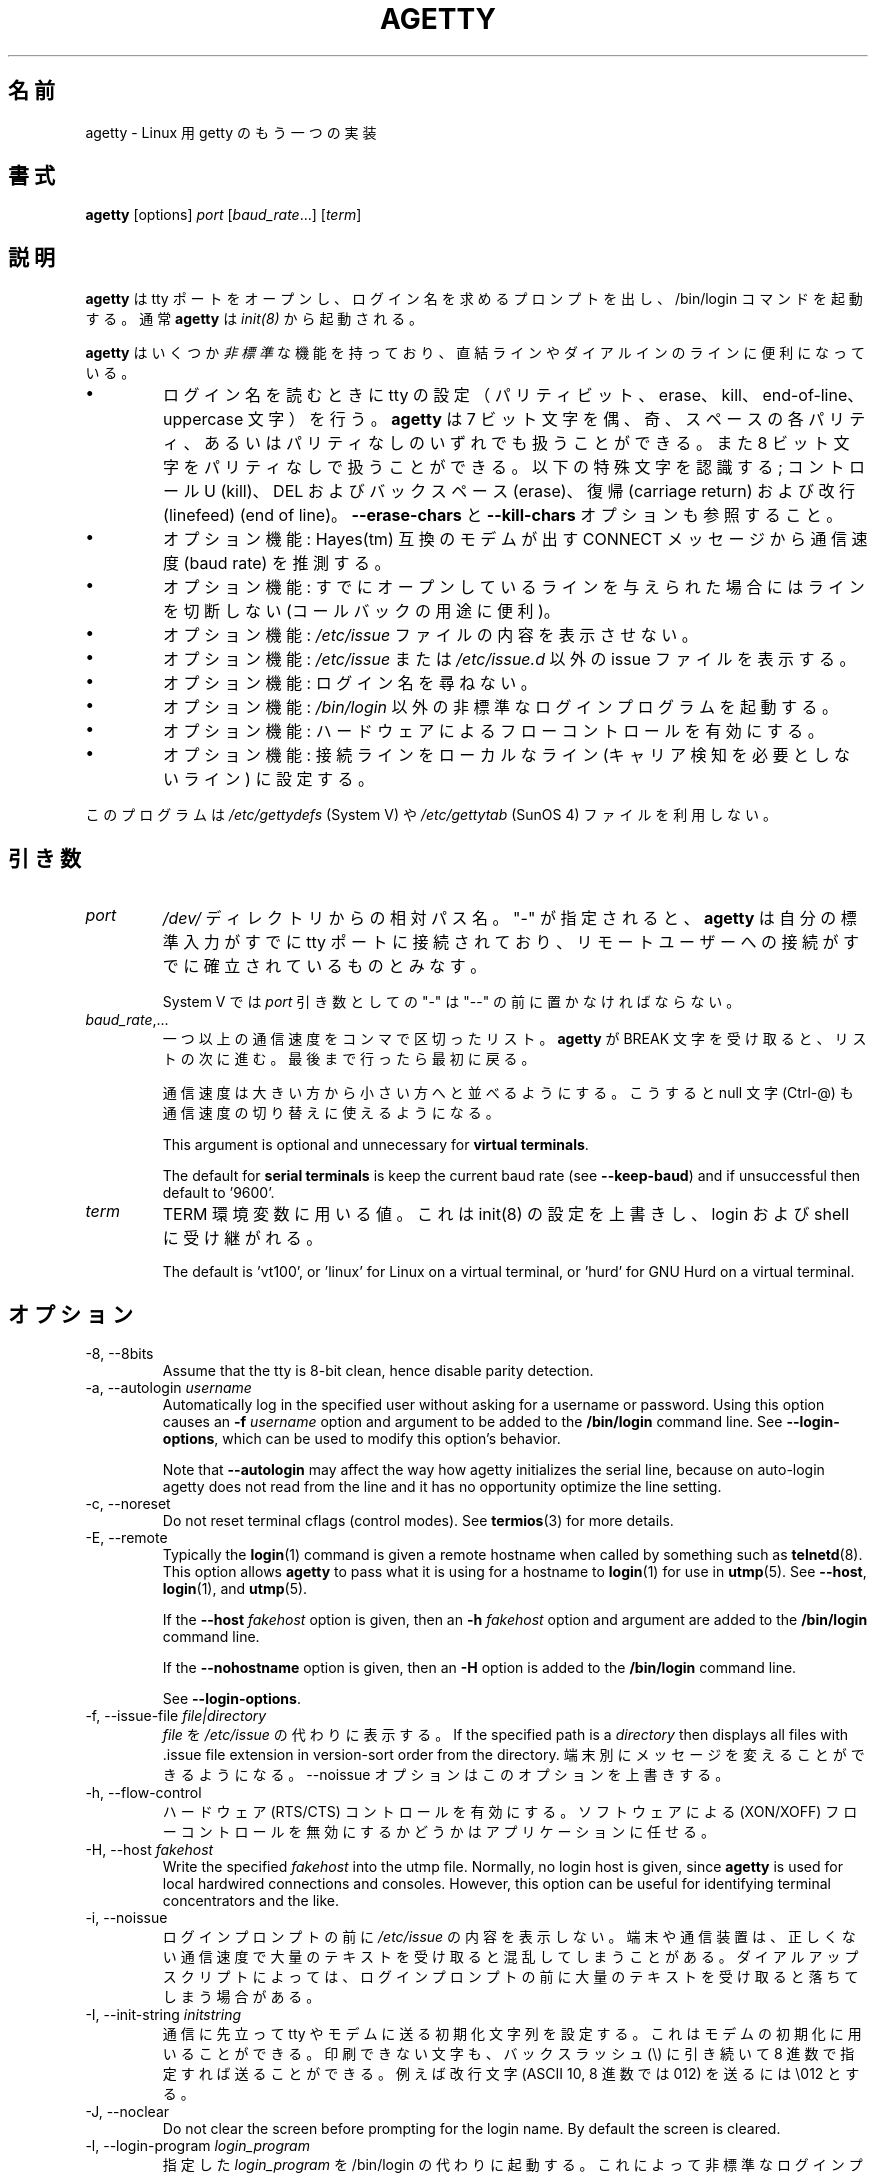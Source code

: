 .\"
.\" Japanese Version Copyright (c) 1998 NAKANO Takeo all rights reserved.
.\" Translated Wed Jan 14 1998 by NAKANO Takeo <nakano@apm.seikei.ac.jp>
.\" Modified & Updated Wed Jun 24 1998 by NAKANO Takeo
.\"
.TH AGETTY 8 "February 2016" "util-linux" "System Administration"
.\"O .SH NAME
.SH 名前
.\"O agetty \- alternative Linux getty
agetty \- Linux 用 getty のもう一つの実装

.\"O .SH SYNOPSIS
.SH 書式
.B agetty
[options]
.IR port " [" baud_rate "...] [" term ]

.\"O .SH DESCRIPTION
.SH 説明
.ad
.fi
.\"O \fBagetty\fP opens a tty port, prompts for a login name and invokes
.\"O the /bin/login command.  It is normally invoked by \fBinit\fP(8).
\fBagetty\fP
は tty ポートをオープンし、ログイン名を求めるプロンプトを出し、 
/bin/login コマンドを起動する。通常 \fBagetty\fP は \fIinit(8)\fP から
起動される。

.\"O \fBagetty\fP has several \fInon-standard\fP features that are useful
.\"O for hardwired and for dial-in lines:
\fBagetty\fP
はいくつか\fI非標準\fPな機能を持っており、直結ラインやダイアルインの
ラインに便利になっている。

.IP \(bu
.\"O Adapts the tty settings to parity bits and to erase, kill,
.\"O end-of-line and uppercase characters when it reads a login name.
.\"O The program can handle 7-bit characters with even, odd, none or space
.\"O parity, and 8-bit characters with no parity.  The following special
.\"O characters are recognized: Control-U (kill); DEL and
.\"O backspace (erase); carriage return and line feed (end of line).
ログイン名を読むときに tty の設定（パリティビット、 erase、 
kill、 end-of-line、 uppercase 文字）を行う。
.\"?? uppercase character は、大文字のみの端末かどうかということ？
.B agetty
は 7 ビット文字を偶、奇、スペースの各パリティ、あるいはパリティなしの
いずれでも扱うことができる。また 8 ビット文字をパリティなしで扱うこと
ができる。以下の特殊文字を認識する; コントロール U (kill)、 
DEL およびバックスペース (erase)、復帰 (carriage return) および改行 
(linefeed) (end of line)。
.\"O See also the \fB\-\-erase\-chars\fP and \fB\-\-kill\-chars\fP options.
\fB\-\-erase\-chars\fP と \fB\-\-kill\-chars\fP オプションも参照すること。
.IP \(bu
.\"O Optionally deduces the baud rate from the CONNECT messages produced by
.\"O Hayes(tm)-compatible modems.
オプション機能: Hayes(tm) 互換のモデムが出す CONNECT メッセージ
から通信速度 (baud rate) を推測する。
.IP \(bu
.\"O Optionally does not hang up when it is given an already opened line
.\"O (useful for call-back applications).
オプション機能: すでにオープンしているラインを与えられた場合に
はラインを切断しない (コールバックの用途に便利)。
.IP \(bu
.\"O Optionally does not display the contents of the \fI/etc/issue\fP file.
オプション機能: \fI/etc/issue\fP ファイルの内容を表示させない。
.IP \(bu
.\"O Optionally displays an alternative issue file or directory instead of \fI/etc/issue\fP or \fI/etc/issue.d\fP.
オプション機能: \fI/etc/issue\fP または \fI/etc/issue.d\fP 以外の
issue ファイルを表示する。
.IP \(bu
.\"O Optionally does not ask for a login name.
オプション機能: ログイン名を尋ねない。
.IP \(bu
.\"O Optionally invokes a non-standard login program instead of
.\"O \fI/bin/login\fP.
オプション機能: \fI/bin/login\fP 以外の非標準なログインプログラムを
起動する。
.IP \(bu
.\"O Optionally turns on hardware flow control.
オプション機能: ハードウェアによるフローコントロールを有効にする。
.IP \(bu
.\"O Optionally forces the line to be local with no need for carrier detect.
オプション機能: 接続ラインをローカルなライン (キャリア検知を必要と
しないライン) に設定する。
.PP
.\"O This program does not use the \fI/etc/gettydefs\fP (System V) or
.\"O \fI/etc/gettytab\fP (SunOS 4) files.
このプログラムは \fI/etc/gettydefs\fP (System V) や 
\fI/etc/gettytab\fP (SunOS 4) ファイルを利用しない。
.\"O .SH ARGUMENTS
.SH 引き数
.na
.nf
.fi
.ad
.TP
.I port
.\"O A path name relative to the \fI/dev\fP directory.  If a "\-" is
.\"O specified, \fBagetty\fP assumes that its standard input is
.\"O already connected to a tty port and that a connection to a
.\"O remote user has already been established.
\fI/dev/\fP ディレクトリからの相対パス名。 "-" が指定されると、
\fBagetty\fP 
は自分の標準入力がすでに tty ポートに接続されており、リモートユーザー
への接続がすでに確立されているものとみなす。
.sp
.\"O Under System V, a "\-" \fIport\fP argument should be preceded
.\"O by a "\-\-".
System V では \fIport\fP 引き数としての "\-" は "\-\-" の前に置かなければ
ならない。
.TP
.IR baud_rate ,...
.\"O A comma-separated list of one or more baud rates.  Each time
.\"O \fBagetty\fP receives a BREAK character it advances through
.\"O the list, which is treated as if it were circular.
一つ以上の通信速度をコンマで区切ったリスト。
\fBagetty\fP 
が BREAK 文字を受け取ると、リストの次に進む。最後まで行ったら最初に戻る。
.sp
.\"O Baud rates should be specified in descending order, so that the
.\"O null character (Ctrl\-@) can also be used for baud-rate switching.
通信速度は大きい方から小さい方へと並べるようにする。こうすると null
文字 (Ctrl-@) も通信速度の切り替えに使えるようになる。
.sp
This argument is optional and unnecessary for \fBvirtual terminals\fP.
.sp
The default for \fBserial terminals\fP is keep the current baud rate
(see \fB\-\-keep\-baud\fP) and if unsuccessful then default to '9600'.
.TP
.I term
.\"O The value to be used for the TERM environment variable.  This overrides
.\"O whatever init(8) may have set, and is inherited by login and the shell.
TERM 環境変数に用いる値。これは init(8) の設定を上書きし、
login および shell に受け継がれる。
.sp
The default is 'vt100', or 'linux' for Linux on a virtual terminal,
or 'hurd' for GNU Hurd on a virtual terminal.
.\"O .SH OPTIONS
.SH オプション
.na
.nf
.fi
.ad
.TP
\-8, \-\-8bits
Assume that the tty is 8-bit clean, hence disable parity detection.
.TP
\-a, \-\-autologin \fIusername\fP
Automatically log in the specified user without asking for a username or password.
Using this option causes an \fB\-f \fIusername\fR option and argument to be
added to the \fB/bin/login\fP command line.  See \fB\-\-login\-options\fR, which
can be used to modify this option's behavior.

Note that \fB\-\-autologin\fP may affect the way how agetty initializes the
serial line, because on auto-login agetty does not read from the line and it
has no opportunity optimize the line setting.
.TP
\-c, \-\-noreset
Do not reset terminal cflags (control modes).  See \fBtermios\fP(3) for more
details.
.TP
\-E, \-\-remote
Typically the \fBlogin\fP(1) command is given a remote hostname when
called by something such as \fBtelnetd\fP(8).  This option allows \fBagetty\fP
to pass what it is using for a hostname to \fBlogin\fP(1) for use
in \fButmp\fP(5).  See \fB\-\-host\fP, \fBlogin\fP(1), and \fButmp\fP(5).
.IP
If the \fB\-\-host\fP \fIfakehost\fP option is given, then an \fB\-h\fP
\fIfakehost\fP option and argument are added to the \fB/bin/login\fP
command line.
.IP
If the \fB\-\-nohostname\fR option is given, then an \fB\-H\fP option
is added to the \fB/bin/login\fP command line.
.IP
See \fB\-\-login\-options\fR.
.TP
\-f, \-\-issue\-file \fIfile|directory\fP
.\"O Display the contents of \fIfile\fP instead of \fI/etc/issue\fP.  If the
.\"O specified path is a \fIdirectory\fP then displays all files with .issue file
.\"O extension in version-sort order from the directory.  This allows custom
.\"O messages to be displayed on different terminals.  The
.\"O \-\-noissue option will override this option.
\fIfile\fP
を
\fI/etc/issue\fP
の代わりに表示する。
If the
specified path is a \fIdirectory\fP then displays all files with .issue file
extension in version-sort order from the directory.  
端末別にメッセージを変えることができるようになる。
\-\-noissue オプションはこのオプションを上書きする。
.TP
\-h, \-\-flow\-control
.\"O Enable hardware (RTS/CTS) flow control.  It is left up to the
.\"O application to disable software (XON/XOFF) flow protocol where
.\"O appropriate.
ハードウェア (RTS/CTS) コントロールを有効にする。ソフトウェアによる 
(XON/XOFF) フローコントロールを無効にするかどうかはアプリケーションに
任せる。
.TP
\-H, \-\-host \fIfakehost\fP
Write the specified \fIfakehost\fP into the utmp file.  Normally,
no login host is given, since \fBagetty\fP is used for local hardwired
connections and consoles.  However, this option can be useful for
identifying terminal concentrators and the like.
.TP
\-i, \-\-noissue
.\"O Do not display the contents of \fI/etc/issue\fP (or other) before writing the
.\"O login prompt.  Terminals or communications hardware may become confused
.\"O when receiving lots of text at the wrong baud rate; dial-up scripts
.\"O may fail if the login prompt is preceded by too much text.
ログインプロンプトの前に
\fI/etc/issue\fP
の内容を表示しない。端末や通信装置は、正しくない通信速度で大量の
テキストを受け取ると混乱してしまうことがある。
ダイアルアップスクリプトによっては、ログインプロンプトの前に
大量のテキストを受け取ると落ちてしまう場合がある。
.TP
\-I, \-\-init\-string \fIinitstring\fP
.\"O Set an initial string to be sent to the tty or modem before sending
.\"O anything else.  This may be used to initialize a modem.  Non-printable
.\"O characters may be sent by writing their octal code preceded by a
.\"O backslash (\\).  For example, to send a linefeed character (ASCII 10,
.\"O octal 012), write \\012.
通信に先立って tty やモデムに送る初期化文字列を設定する。これはモデムの
初期化に用いることができる。印刷できない文字も、バックスラッシュ (\\) 
に引き続いて 8 進数で指定すれば送ることができる。例えば改行文字 (ASCII
10, 8 進数では 012) を送るには \\012 とする。
.TP
\-J, \-\-noclear
Do not clear the screen before prompting for the login name.
By default the screen is cleared.
.TP
\-l, \-\-login\-program \fIlogin_program\fP
.\"O Invoke the specified \fIlogin_program\fP instead of /bin/login.  This allows
.\"O the use of a non-standard login program.  Such a program could, for example,
.\"O ask for a dial-up password or use a different password file. See
.\"O \fB\-\-login\-options\fP.
指定した \fIlogin_program\fP を /bin/login の代わりに起動する。
これによって非標準なログインプログラム (例えばダイアルアップパスワードを尋ねたり、
/etc/passwd 以外のパスワードファイルを用いるなど) を使うことができる。
\fB\-\-login\-options\fP を参照すること。
.TP
\-L, \-\-local\-line[=\fImode\fP]
Control the CLOCAL line flag.  The optional \fImode\fP argument is 'auto', 'always' or 'never'.
If the \fImode\fP argument is omitted, then the default is 'always'.  If the
\-\-local\-line option is not given at all, then the default is 'auto'.
.PP
.RS
.PD 1
.TP
\fIalways\fR
.\"O Forces the line to be a local line with no need for carrier detect.  This
.\"O can be useful when you have a locally attached terminal where the serial
.\"O line does not set the carrier-detect signal.
接続回線を、キャリア検知の必要がないローカルな直結回線
であるとみなす。
これはローカルに接続された端末で、キャリア検知用の信号線が
ないシリアルケーブルを使っているときに便利である。
.TP
\fInever\fR
Explicitly clears the CLOCAL flag from the line setting and the
carrier-detect signal is expected on the line.
.TP
\fIauto\fR
The \fBagetty\fR default.  Does not modify the CLOCAL setting and follows
the setting enabled by the kernel.
.PD
.RE
.TP
\-m, \-\-extract\-baud
.\"O Try to extract the baud rate from the CONNECT status message
.\"O produced by Hayes(tm)\-compatible modems.  These status
.\"O messages are of the form: "<junk><speed><junk>".
.\"O \fBagetty\fP assumes that the modem emits its status message at
.\"O the same speed as specified with (the first) \fIbaud_rate\fP value
.\"O on the command line.
通信速度を Hayes(tm) 互換モデムが出す CONNECT メッセージから抽出しようと試みる。
メッセージは "<その他><速度><その他>" というような形式になっている。
\fBagetty\fP 
では、コマンドラインの \fIbaud_rate\fP の先頭に指定されたスピードで、
モデムがステータスメッセージを出力するものとみなしている。
.sp
.\"O Since the \fB\-\-extract\-baud\fP feature may fail on heavily-loaded
.\"O systems, you still should enable BREAK processing by enumerating all
.\"O expected baud rates on the command line.
\fI\-m\fP の機能は負荷の高いシステムでは失敗することもあるので、
コマンドラインでも予想される通信速度をすべて列記して、 BREAK 処理を有効に
しておく方が良いだろう。
.TP
\-\-list\-speeds
Display supported baud rates.  These are determined at compilation time.
.TP
\-n, \-\-skip\-login
.\"O Do not prompt the user for a login name.  This can be used in connection
.\"O with the \fB\-\-login\-program\fP option to invoke a non-standard login
.\"O process such as a BBS system.  Note that with the \fB\-\-skip\-login\fR
.\"O option, \fBagetty\fR gets no input from the user who logs in and therefore
.\"O will not be able to figure out parity, character size, and newline
.\"O processing of the connection.  It defaults to space parity, 7 bit
.\"O characters, and ASCII CR (13) end-of-line character.  Beware that the
.\"O program that \fBagetty\fR starts (usually /bin/login) is run as root.
ログイン名入力のプロンプトを出さない。
これは \fB\-\-login\-program\fP オプションと共に用いて、
BBS システムのように非標準のログイン処理を起動する際に便利である。 
\fB\-\-skip\-login\fR オプションを用いると、
\fBagetty\fR はログインしてくるユーザーから
入力を受け取ることができないので、コネクションのパリティや
キャラクタビット数、改行処理などを決定することができない。
デフォルトはスペースパリティ、
文字は 7 ビット、行末文字は ASCII の CR (13) となっている。
\fBagetty\fR
が起動するプログラム (通常は /bin/login) は root 権限で実行されること
に注意せよ。
.TP
\-N, \-\-nonewline
Do not print a newline before writing out /etc/issue.
.TP
\-o, \-\-login\-options "\fIlogin_options\fP"
Options  and arguments that  are passed to \fBlogin\fP(1). Where \\u is
replaced by the login name. For example:
.RS
.IP "" 4
.B "\-\-login\-options '-h darkstar -- \\\u'"
.PP
See \fB\-\-autologin\fR, \fB\-\-login\-program\fR and \fB\-\-remote\fR.
.PP
Please read the SECURITY NOTICE below before using this option.
.RE
.TP
\-p, \-\-login\-pause
Wait for any key before dropping to the login prompt.  Can be combined
with \fB\-\-autologin\fP to save memory by lazily spawning shells.
.TP
\-r, \-\-chroot \fIdirectory\fP
Change root to the specified directory.
.TP
\-R, \-\-hangup
Call vhangup() to do a virtual hangup of the specified terminal.
.TP
\-s, \-\-keep\-baud
Try to keep the existing baud rate.  The baud rates from
the command line are used when agetty receives a BREAK character.
.TP
\-t, \-\-timeout \fItimeout\fP
.\"O Terminate if no user name could be read within \fItimeout\fP seconds.
.\"O Use of this option with hardwired terminal lines is not recommended.
\fItimeout\fP 秒以内にユーザー名を読み込むことができなかったら切断する。
このオプションは直結回線には推奨されない。
.TP
\-U, \-\-detect\-case
Turn on support for detecting an uppercase-only terminal.  This setting
will detect a login name containing only capitals as indicating an
uppercase-only terminal and turn on some upper-to-lower case conversions.
Note that this has no support for any Unicode characters.
.TP
\-w, \-\-wait\-cr
.\"O Wait for the user or the modem to send a carriage-return or a
.\"O linefeed character before sending the \fI/etc/issue\fP file (or others)
.\"O and the login prompt.  This is useful with the \fB\-\-init\-string\fP
.\"O option.
ユーザーまたはモデムからの復帰文字か改行文字を待ち、
これを受け取ってから
\fI/etc/issue\fP (または別の issue) ファイルやログインプロンプトを出す。
\fB\-\-init\-string\fP オプションを用いた接続の際に便利である。
.TP
\-\-nohints
Do not print hints about Num, Caps and Scroll Locks.
.TP
\-\-nohostname
By default the hostname will be printed.  With this option enabled,
no hostname at all will be shown.
.TP
\-\-long\-hostname
By default the hostname is only printed until the first dot.  With
this option enabled, the fully qualified hostname by \fBgethostname\fR(3P)
or (if not found) by \fBgetaddrinfo\fR(3) is shown.
.TP
\-\-erase\-chars \fIstring\fP
This option specifies additional characters that should be interpreted as a
backspace ("ignore the previous character") when the user types the login name.
The default additional \'erase\' has been \'#\', but since util-linux 2.23
no additional erase characters are enabled by default.
.TP
\-\-kill\-chars \fIstring\fP
This option specifies additional characters that should be interpreted as a
kill ("ignore all previous characters") when the user types the login name.
The default additional \'kill\' has been \'@\', but since util-linux 2.23
no additional kill characters are enabled by default.
.TP
\-\-chdir \fIdirectory\fP
Change directory before the login.
.TP
\-\-delay \fInumber\fP
Sleep seconds before open tty.
.TP
\-\-nice \fInumber\fP
Run login with this priority.
.TP
\-\-reload
Ask all running agetty instances to reload and update their displayed prompts,
if the user has not yet commenced logging in.  After doing so the command will
exit.  This feature might be unsupported on systems without Linux
.BR inotify (7).
.TP
\-\-version
Display version information and exit.
.TP
\-\-help
Display help text and exit.
.PP
.\"O .SH EXAMPLES
.SH 例
.\"O This section shows examples for the process field of an entry in the
.\"O \fI/etc/inittab\fP file.  You'll have to prepend appropriate values
.\"O for the other fields.  See \fIinittab(5)\fP for more details.
この節では \fI/etc/inittab\fPファイルに記述するコマンドエントリの例を示す。
他のフィールドには、それぞれ適当な値を指定する必要があるだろう。詳細は
\fIinittab(5)\fP
を参照すること。

.\"O For a hardwired line or a console tty:
直結ラインまたはコンソール tty 用:

.RS
.B /sbin/agetty\ 9600\ ttyS1
.RE

.\"O For a directly connected terminal without proper carrier-detect wiring
.\"O (try this if your terminal just sleeps instead of giving you a password:
.\"O prompt):
.\"O?? carrier detect の間違いかな？
直結された端末で、正しい CD 線のない場合 (password: プロンプトが出ない
で端末が黙ってしまう場合はこちらを試してみると良い):

.RS
.B /sbin/agetty\ \-\-local\-line\ 9600\ ttyS1\ vt100
.RE

.\"O For an old-style dial-in line with a 9600/2400/1200 baud modem:
9600/2400/1200 bps のモデムを用いた古いスタイルのダイアルイン接続ライン

.RS
.B /sbin/agetty\ \-\-extract\-baud\ \-\-timeout\ 60\ ttyS1\ 9600,2400,1200
.RE

.\"O For a Hayes modem with a fixed 115200 bps interface to the machine
.\"O (the example init string turns off modem echo and result codes, makes
.\"O modem/computer DCD track modem/modem DCD, makes a DTR drop cause a
.\"O disconnection, and turns on auto-answer after 1 ring):
Hayes モデムで、マシンへのインターフェースが 115200 bps に固定されている場合
(以下の例の初期文字列ではモデムのエコーとリザルトコードを抑止し、
モデム/コンピュータ間の DCD はモデム/モデム間の DCD に追随するようにし、 
DTR が落ちた場合は切断とベル 1 回での自動応答機能を有効にするように
設定している):
.\"?? モデムのマニュアル持っている方、チェックお願いします(^_^;

.ie n .RS 0
.el .RS
.B /sbin/agetty\ \-\-wait\-cr\ \-\-init\-string\ 'ATE0Q1&D2&C1S0=1\\015'\ 115200\ ttyS1
.RE

.\"O .SH SECURITY NOTICE
.SH セキュリティ上の注意
If you use the \fB\-\-login\-program\fP and \fB\-\-login\-options\fP options,
be aware that a malicious user may try to enter lognames with embedded options,
which then get passed to the used login program.  Agetty does check
for a leading "\-" and makes sure the logname gets passed as one parameter
(so embedded spaces will not create yet another parameter), but depending
on how the login binary parses the command line that might not be sufficient.
Check that the used login program cannot be abused this way.
.PP
Some  programs use "\-\-" to indicate that the rest of the commandline should
not be interpreted as options.  Use this feature if available by passing "\-\-"
before the username gets passed by \\u.

.\"O .SH ISSUE FILES
.SH ISSUE ファイル
The default issue file is \fI/etc/issue\fP. If the file exists then agetty also
checks for \fI/etc/issue.d\fP directory. The directory is optional extension to
the default issue file and content of the directory is printed after
\fI/etc/issue\fP content. If the \fI/etc/issue\fP does not exist than the
directory is ignored. All files with .issue extension from the directory are
printed in version-sort order. The directory allow to maintain 3rd-party
messages independently on the primary system \fI/etc/issue\fP file.

The default path maybe overridden by \fB\-\-issue\-file\fP option. In this case
specified path has to be file or directory and the default \fI/etc/issue\fP as
well as \fI/etc/issue.d\fP are ignored.

.\"O The issue files may contain certain escape codes to display the system name, date, time
.\"O etcetera.  All escape codes consist of a backslash (\\) immediately
.\"O followed by one of the characters listed below.
issue ファイルではシステム名や日付、時間
などを表示するエスケープコードを用いることができる。
エスケープコードはバックスラッシュ (\\) とそれに続く以下の一文字からなる。

.TP
4 or 4{\fIinterface\fR}
Insert the IPv4 address of the specified network interface (for example: \\4{eth0}).
If the \fIinterface\fR argument is not specified, then select the first fully
configured (UP, non-LOCALBACK, RUNNING) interface.  If not any configured
interface is found, fall back to the IP address of the machine's hostname.
.TP
6 or 6{\fIinterface\fR}
The same as \\4 but for IPv6.
.TP
b
.\"O Insert the baudrate of the current line.
現在のラインの通信速度。
.TP
d
.\"O Insert the current date.
現在の日付。
.TP
e or e{\fIname\fR}
Translate the human-readable \fIname\fP to an escape sequence and insert it
(for example: \\e{red}Alert text.\\e{reset}).  If the \fIname\fR argument is
not specified, then insert \\033.  The currently supported names are: black,
blink, blue, bold, brown, cyan,
darkgray, gray, green, halfbright, lightblue, lightcyan, lightgray, lightgreen,
lightmagenta, lightred, magenta, red, reset, reverse, and yellow.  All unknown
names are silently ignored.
.TP
s
.\"O Insert the system name (the name of the operating system).  Same as 'uname \-s'.
.\"O See also the \\S escape code.
システム名 (オペレーティングシステムの名前)。
\&'uname \-s' と同じ。
\\S エスケープコードを参照すること。
.TP
S or S{VARIABLE}
Insert the VARIABLE data from \fI/etc/os-release\fP.  If this file does not exist
then fall back to \fI/usr/lib/os-release\fP.  If the VARIABLE argument is not
specified, then use PRETTY_NAME from the file or the system name (see \\s).
This escape code allows to keep \fI/etc/issue\fP distribution and release
independent.  Note that \\S{ANSI_COLOR} is converted to the real terminal
escape sequence.
.TP
l
.\"O Insert the name of the current tty line.
現在の tty ラインの名前。
.TP
m
.\"O Insert the architecture identifier of the machine.  Same as 'uname \-m'.
マシンのアーキテクチャを表す名前。
\&'uname \-m' と同じ。
.TP
n
.\"O Insert the nodename of the machine, also known as the hostname.  Same as 'uname \-n'.
マシンのノード名 (ホスト名)。
\&'uname \-n' と同じ。
.TP
o
.\"O Insert the NIS domainname of the machine.  Same as 'hostname \-d'.
マシンの NIS ドメイン名。
\&'uname \-d' と同じ。
.TP
O
.\"O Insert the DNS domainname of the machine.
マシンの DNS ドメイン名。
.TP
r
.\"O Insert the release number of the OS.  Same as 'uname \-r'.
OS のリリース番号。
\&'uname \-r' と同じ。
.TP
t
.\"O Insert the current time.
現在の時刻。
.TP
u
.\"O Insert the number of current users logged in.
現在ログインしているユーザー数。
.TP
U
.\"O Insert the string "1 user" or "<n> users" where <n> is the number of current
.\"O users logged in.
文字列 "1 user" または "<n> users"。 <n> は現在ログインしているユーザー数。
.TP
v
.\"O Insert the version of the OS, that is, the build-date and such.
OS のバージョン (ビルドした日付など)。
.PP
.\"O An example.  On my system, the following \fI/etc/issue\fP file:
以下は著者のシステムでの \fI/etc/issue\fP ファイルの例である:
.sp
.na
.RS
.nf
This is \\n.\\o (\\s \\m \\r) \\t
.fi
.RE
.PP
.\"O displays as:
表示は以下のようになる。
.sp
.RS
.nf
This is thingol.orcan.dk (Linux i386 1.1.9) 18:29:30
.fi
.RE

.\"O .SH FILES
.SH ファイル
.na
.TP
.I /var/run/utmp
.\"O the system status file.
システムのステータスファイル。
.TP
.I /etc/issue
.\"O printed before the login prompt.
ログインプロンプトの前に表示される。
.TP
.I /etc/os-release /usr/lib/os-release
operating system identification data.
.TP
.I /dev/console
.\"O problem reports (if syslog(3) is not used).
障害を報告する端末 (syslog(3) が使われていない場合)。
.TP
.I /etc/inittab
.\"O \fIinit\fP(8) configuration file for SysV-style init daemon.
SysV スタイルの init デーモンの \fIinit\fP(8) 設定ファイル。
.\"O .SH BUGS
.SH バグ
.ad
.fi
.\"O The baud-rate detection feature (the \fB\-\-extract\-baud\fP option) requires that
.\"O \fBagetty\fP be scheduled soon enough after completion of a dial-in
.\"O call (within 30 ms with modems that talk at 2400 baud).  For robustness,
.\"O always use the \fB\-\-extract\-baud\fP option in combination with a multiple baud
.\"O rate command-line argument, so that BREAK processing is enabled.
通信速度の自動検知機能 (\fB\-\-extract\-baud\fP オプション) では、
\fBagetty\fP
のスケジュールがダイアルイン接続の確立後すぐに回ってこなければならない 
(2400 bps の場合は 30 ms 以内)。
システムを強くするために、 \fB\-\-extract\-baud\fP 
オプションを用いる場合には、常にコマンドライン引き数で通信速度の複数
指定を行い、 BREAK 処理を有効にしておくべきである。

.\"O The text in the \fI/etc/issue\fP file (or other) and the login prompt
.\"O are always output with 7-bit characters and space parity.
\fI/etc/issue\fP
(または他の issue ファイル) のテキストとログインプロンプトの表示には
常に 7 ビット文字とスペースパリティが用いられる。

.\"O The baud-rate detection feature (the \fB\-\-extract\-baud\fP option) requires that
.\"O the modem emits its status message \fIafter\fP raising the DCD line.
通信速度の自動検知機能 (\fB\-\-extract\-baud\fP  オプション) では、
モデムのステータスメッセージは DCD ラインが high に\fIなってから\fRでないと受け付けない。
.\"O .SH DIAGNOSTICS
.SH 返り値
.ad
.fi
.\"O Depending on how the program was configured, all diagnostics are
.\"O written to the console device or reported via the \fBsyslog\fR(3) facility.
.\"O Error messages are produced if the \fIport\fP argument does not
.\"O specify a terminal device; if there is no utmp entry for the
.\"O current process (System V only); and so on.
プログラムが返す情報はすべて console デバイスに書き込まれるか、 
\fBsyslog\fR(3) を通してレポートされる。どちらかはプログラムの設定に依存する。 
\fIport\fP 引き数が端末デバイスを指定していない場合、 utmp に現在の
プロセスのエントリがない場合 (System V のみ) などにエラーメッセージ
が発行される。
.\"O .SH AUTHORS
.SH 著者
.UR werner@suse.de
Werner Fink
.UE
.br
.UR kzak@redhat.com
Karel Zak
.UE
.sp
.\"O The original
.\"O .B agetty
.\"O for serial terminals was written by W.Z. Venema <wietse@wzv.win.tue.nl>
.\"O and ported to Linux by Peter Orbaek <poe@daimi.aau.dk>.
元々の
.B agetty
はシリアル端末用に W.Z. Venema <wietse@wzv.win.tue.nl> が書いた。
Peter Orbaek <poe@daimi.aau.dk> が Linux への移植を行った。

.\"O .SH AVAILABILITY
.SH 入手方法
.\"O The agetty command is part of the util-linux package and is available from
.\"O https://www.kernel.org/pub/linux/utils/util\-linux/.
agetty コマンドは、util-linux パッケージの一部であり、
https://www.kernel.org/pub/linux/utils/util\-linux/
から入手できる。
